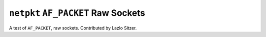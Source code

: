 ``netpkt`` ``AF_PACKET`` Raw Sockets
====================================

A test of ``AF_PACKET``, raw sockets. Contributed by Lazlo Sitzer.
